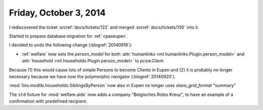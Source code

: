 =======================
Friday, October 3, 2014
=======================

I rediscovered the ticket :srcref:`docs/tickets/122`
and merged :srcref:`docs/tickets/130` into it.

Started to prepare database migration for :ref:`cpaseupen`.

I decided to undo the following change (:blogref:`20140919`):

- :ref:`welfare` now sets the `person_model` for both 
  :attr:`humanlinks <ml.humanlinks.Plugin.person_model>` and
  :attr:`household <ml.households.Plugin.person_model>`
  to `pcsw.Client`. 

Because (1) this would cause lots of simple Persons to become Clients
in Eupen and (2) it is probably no longer necessary because we have now
the polymorphic navigator (:blogref:`20140920`).

:mod:`lino.modlib.households.SiblingsByPerson` now also in Eupen no longer uses
`slave_grid_format` "summary"

The ``std`` fixture for :mod:`welfare.aids` now adds a company
"Belgisches Rotes Kreuz", to have an example of a confirmation with
predefined recipient.
